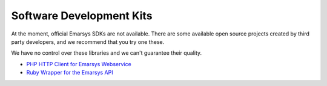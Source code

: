 Software Development Kits
=========================

At the moment, official Emarsys SDKs are not available. There are some available open source projects created by third party developers, and we recommend
that you try one these. 

.. note::
We have no control over these libraries and we can't guarantee their quality.

* `PHP HTTP Client for Emarsys Webservice <https://github.com/snowcap/Emarsys>`_
* `Ruby Wrapper for the Emarsys API <https://github.com/Absolventa/emarsys-rb>`_
